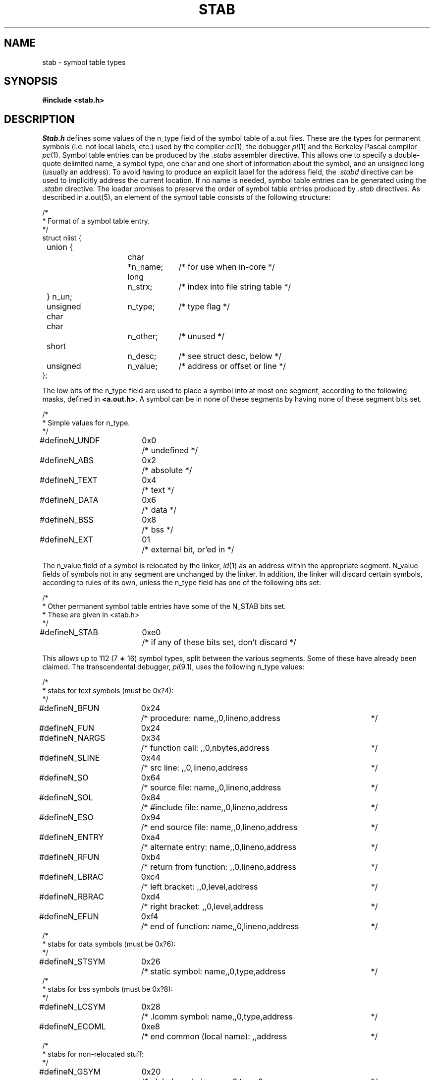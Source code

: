 .TH STAB 5
.SH NAME
stab \- symbol table types
.SH SYNOPSIS
.B "#include <stab.h>"
.SH DESCRIPTION
.I Stab.h
defines some values of the n_type field of the symbol table of a.out files.
These are the types for permanent symbols (i.e. not local labels, etc.)
used by the compiler
.IR cc (1),
the debugger
.IR pi (1)
and the Berkeley Pascal compiler
.IR pc (1).
Symbol table entries can be produced by the
.I .stabs
assembler directive.
This allows one to specify a double-quote delimited name, a symbol type,
one char and one short of information about the symbol, and an unsigned
long (usually an address).
To avoid having to produce an explicit label for the address field,
the
.I .stabd
directive can be used to implicitly address the current location.
If no name is needed, symbol table entries can be generated using the
.I .stabn
directive.
The loader promises to preserve the order of symbol table entries produced
by
.I .stab
directives.
As described in a.out(5), an element of the symbol table
consists of the following structure:
.PP
.nf
/*
.ti +\w'/'u
* Format of a symbol table entry.
.ti +\w'/'u
*/
.ta \w'#define\ 'u +\w'unsigned 'u +\w'char\ \ 'u +\w'n_name;\ \ 'u
struct nlist {
	union {
		char	*n_name;	/* for use when in-core */
		long	n_strx;		/* index into file string table */
	} n_un;
	unsigned char	n_type;		/* type flag */
	char		n_other;	/* unused */
	short		n_desc;		/* see struct desc, below */
	unsigned	n_value;	/* address or offset or line */
};
.fi
.DT
.PP
The low bits of the n_type field are used to place a symbol into
at most one segment, according to 
the following masks, defined in
.BR <a.out.h> .
A symbol can be in none of these segments by having none of these segment
bits set.
.PP
.nf
/*
.ti +\w'/'u
* Simple values for n_type.
.ti +\w'/'u
*/
.ta \w'#define\ 'u +\w'N_FNAME\ 'u +\w'0x0\ \ \ 'u
#define	N_UNDF	0x0	/* undefined */
#define	N_ABS	0x2	/* absolute */
#define	N_TEXT	0x4	/* text */
#define	N_DATA	0x6	/* data */
#define	N_BSS	0x8	/* bss */

#define	N_EXT	01	/* external bit, or'ed in */
.DT
.fi
.PP
The n_value field of a symbol is relocated by the linker,
.IR ld (1)
as an address within the appropriate segment.
N_value fields of symbols not in any segment are unchanged by the linker.
In addition, the linker will discard certain symbols, according to rules
of its own, unless the n_type field has one of the following bits set:
.PP
.nf
/*
.ti +\w'/'u
* Other permanent symbol table entries have some of the N_STAB bits set.
.ti +\w'/'u
* These are given in <stab.h>
.ti +\w'/'u
*/
.ta \w'#define\ 'u +\w'N_ECOMM\ 'u +\w'0x0\ \ \ 'u
#define	N_STAB	0xe0	/* if any of these bits set, don't discard */

.DT
.fi
.PP
This allows up to 112 (7 \(** 16) symbol types, split between the various
segments.
Some of these have already been claimed.
The transcendental debugger,
.IR pi (9.1),
uses the following n_type values:
.PP
.nf
.nr ww \w'/* return from function: ,,0,lineno,address\ 'u
.ta \w'#define\ 'u +\w'N_ECOMM\ 'u +\w'0x0\ \ \ 'u +\n(wwu
/*
.ti +\w'/'u
* stabs for text symbols (must be 0x?4):
.ti +\w'/'u
*/
#define	N_BFUN	0x24	/* procedure: name,,0,lineno,address	*/
#define	N_FUN	0x24
#define	N_NARGS	0x34	/* function call: ,,0,nbytes,address	*/
#define	N_SLINE	0x44	/* src line: ,,0,lineno,address	*/
#define	N_SO	0x64	/* source file: name,,0,lineno,address	*/
#define	N_SOL	0x84	/* #include file: name,,0,lineno,address	*/
#define	N_ESO	0x94	/* end source file: name,,0,lineno,address	*/
#define	N_ENTRY	0xa4	/* alternate entry: name,,0,lineno,address	*/
#define	N_RFUN	0xb4	/* return from function: ,,0,lineno,address	*/
#define	N_LBRAC	0xc4	/* left  bracket: ,,0,level,address	*/
#define	N_RBRAC	0xd4	/* right bracket: ,,0,level,address	*/
#define	N_EFUN	0xf4	/* end of function: name,,0,lineno,address	*/
/*
.ti +\w'/'u
* stabs for data symbols (must be 0x?6):
.ti +\w'/'u
*/
#define	N_STSYM	0x26	/* static symbol: name,,0,type,address	*/
/*
.ti +\w'/'u
* stabs for bss symbols (must be 0x?8):
.ti +\w'/'u
*/
#define	N_LCSYM	0x28	/* .lcomm symbol: name,,0,type,address	*/
#define	N_ECOML	0xe8	/* end common (local name): ,,address	*/
/*
.ti +\w'/'u
* stabs for non-relocated stuff:
.ti +\w'/'u
*/
#define	N_GSYM	0x20	/* global symbol: name,,0,type,0	*/
#define	N_FNAME	0x22	/* procedure name (f77 kludge): name,,0	*/
#define	N_STFUN	0x32	/* static function: name,,0,type,0	*/
#define	N_RSYM	0x40	/* register sym: name,,0,type,register	*/
#define	N_BSTR	0x5c	/* begin structure: name,,0,type,length	*/
#define	N_ESTR	0x5e	/*  end  structure: name,,0,type,length	*/
#define	N_SSYM	0x60	/* structure elt: name,,0,type,offset	*/
#define	N_SFLD	0x70	/* structure field: name,,0,type,offset	*/
#define	N_LSYM	0x80	/* local sym: name,,0,type,offset	*/
#define	N_PSYM	0xa0	/* parameter: name,,0,type,offset	*/
#define	N_BCOMM	0xe2	/* begin common: name,,	*/
#define	N_ECOMM	0xe4	/* end common: name,,	*/
#define	N_VER	0xf0	/* symbol table version number	*/
#define	N_TYID	0xfa	/* struct, union, or enum name	*/
#define	N_DIM	0xfc	/* dimension for arrays	*/
.fi
.PP
where the comments give the
.I sdb
conventional use for
.IR .stab s
and the n_name, n_other, n_desc, and n_value fields
of the given n_type. 
.I Pi
uses the n_desc field to hold a type specifier in the form used by
.IR cc (1),
in which a base type is qualified in the following structure:
.PP
.nf
.ta \w'#define\ 'u +\w'short\ \ 'u
struct desc {
	short	q6:2,
		q5:2,
		q4:2,
		q3:2,
		q2:2,
		q1:2,
		basic:5;
};
.DT
.fi
.PP
There are four qualifications, with q1 the most significant and q6 the least
significant:
.nf
	0	none
	1	pointer
	2	function
	3	array
.fi
The sixteen basic types are assigned as follows:
.nf
	0	undefined
	1	function argument
	2	character
	3	short
	4	int
	5	long
	6	float
	7	double
	8	structure
	9	union
	10	enumeration
	11	member of enumeration
	12	unsigned character
	13	unsigned short
	14	unsigned int
	15	unsigned long
	16	void
.fi
.PP
The Berkeley Pascal compiler,
.IR pc (1),
uses the following n_type value:
.PP
.nf
#define	N_PC	0x30	/* global pascal symbol: name,,0,subtype,line */
.fi
.PP
and uses the following subtypes to do type checking across separately
compiled files:
.nf
	1	source file name
	2	included file name
	3	global label
	4	global constant
	5	global type
	6	global variable
	7	global function
	8	global procedure
	9	external function
	10	external procedure
.fi
.SH "SEE ALSO"
as(1), ld(1), pi(1), a.out(5)
.SH BUGS
.PP
The loader's relocation conventions limit the number of useful n_type's.
.PP
More basic types are needed.
